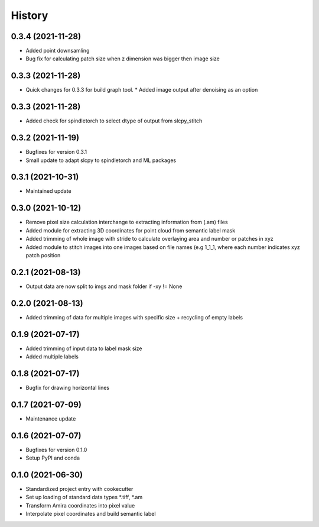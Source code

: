 =======
History
=======

0.3.4 (2021-11-28)
-------------------
* Added point downsamling 
* Bug fix for calculating patch size when z dimension was bigger then image size

0.3.3 (2021-11-28)
-------------------
* Quick changes for 0.3.3 for build graph tool.
  * Added image output after denoising as an option

0.3.3 (2021-11-28)
-------------------
* Added check for spindletorch to select dtype of output from
  slcpy_stitch
  
0.3.2 (2021-11-19)
-------------------
* Bugfixes for version 0.3.1
* Small update to adapt slcpy to spindletorch and ML packages

0.3.1 (2021-10-31)
-------------------
* Maintained update

0.3.0 (2021-10-12)
-------------------
* Remove pixel size calculation interchange to extracting information from (.am) files
* Added module for extracting 3D coordinates for point cloud from semantic label mask
* Added trimming of whole image with stride to calculate overlaying area and
  number or patches in xyz
* Added module to stitch images into one images based on file names (e.g 1_1_1, where
  each number indicates xyz patch position

0.2.1 (2021-08-13)
------------------
* Output data are now split to imgs and mask folder if -xy != None

0.2.0 (2021-08-13)
------------------
* Added trimming of data for multiple images with specific size + recycling of empty labels

0.1.9 (2021-07-17)
------------------
* Added trimming of input data to label mask size
* Added multiple labels

0.1.8 (2021-07-17)
------------------
* Bugfix for drawing horizontal lines

0.1.7 (2021-07-09)
------------------
* Maintenance update

0.1.6 (2021-07-07)
------------------
* Bugfixes for version 0.1.0
* Setup PyPI and conda

0.1.0 (2021-06-30)
------------------
* Standardized project entry with cookecutter
* Set up loading of standard data types *.tiff, *.am
* Transform Amira coordinates into pixel value
* Interpolate pixel coordinates and build semantic label
